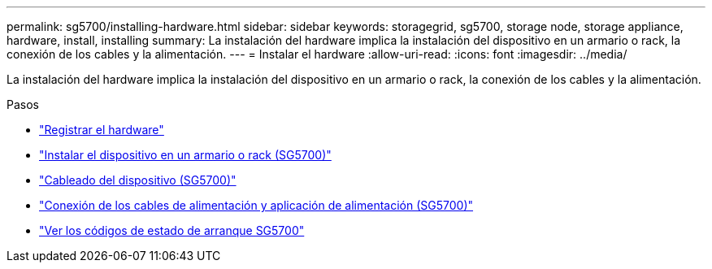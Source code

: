 ---
permalink: sg5700/installing-hardware.html 
sidebar: sidebar 
keywords: storagegrid, sg5700, storage node, storage appliance, hardware, install, installing 
summary: La instalación del hardware implica la instalación del dispositivo en un armario o rack, la conexión de los cables y la alimentación. 
---
= Instalar el hardware
:allow-uri-read: 
:icons: font
:imagesdir: ../media/


[role="lead"]
La instalación del hardware implica la instalación del dispositivo en un armario o rack, la conexión de los cables y la alimentación.

.Pasos
* link:registering-hardware.html["Registrar el hardware"]
* link:installing-appliance-in-cabinet-or-rack-sg5700.html["Instalar el dispositivo en un armario o rack (SG5700)"]
* link:cabling-appliance-sg5700.html["Cableado del dispositivo (SG5700)"]
* link:connecting-power-cords-and-applying-power-sg5700.html["Conexión de los cables de alimentación y aplicación de alimentación (SG5700)"]
* link:viewing-sg5700-boot-up-status-codes.html["Ver los códigos de estado de arranque SG5700"]

